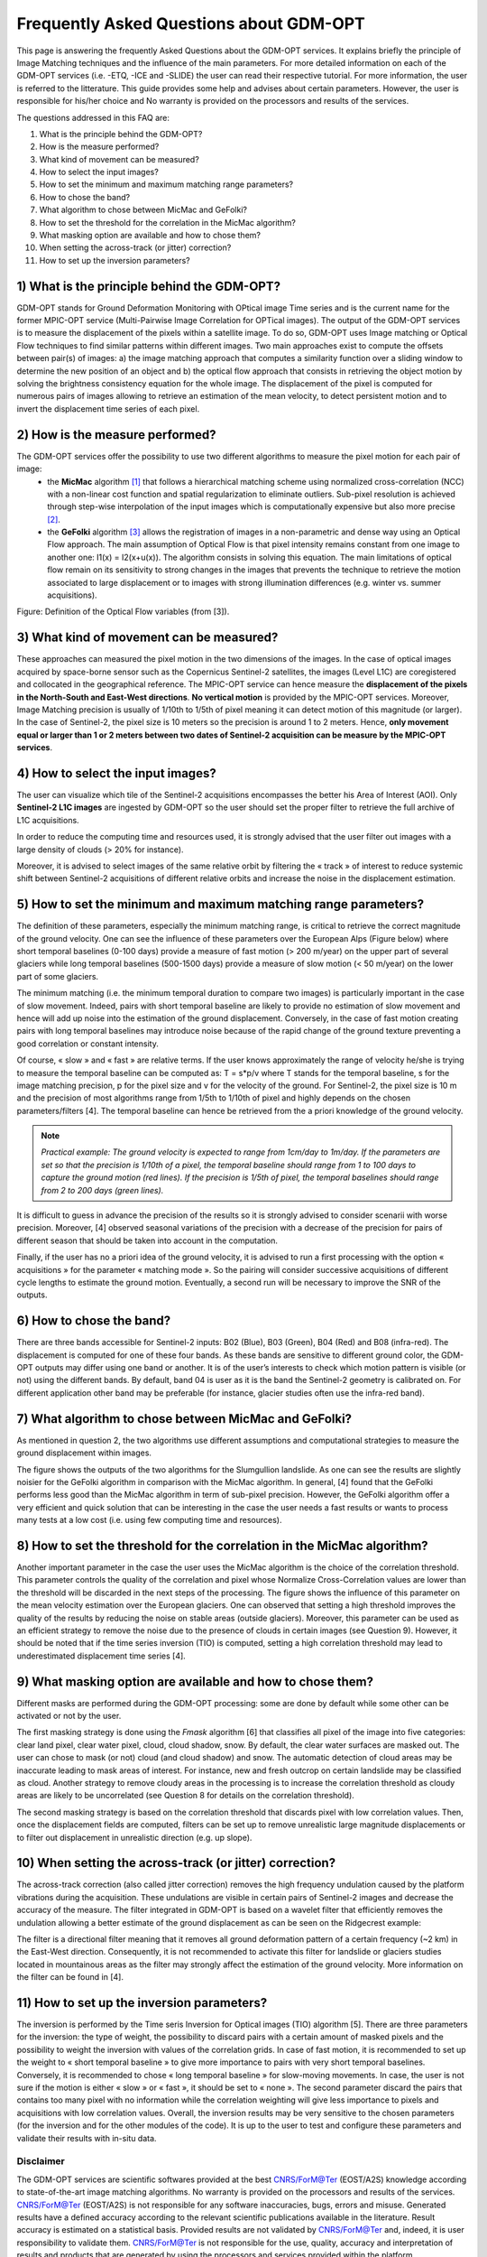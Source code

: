 Frequently Asked Questions about GDM-OPT
~~~~~~~~~~~~~~~~~~~~~~~~~~~~~~~~~~~~~~~~

This page is answering the frequently Asked Questions about the GDM-OPT services. It explains briefly the principle of Image Matching techniques and the influence of the main parameters. For more detailed information on each of the GDM-OPT services (i.e. -ETQ, -ICE and -SLIDE) the user can read their respective tutorial. For more information, the user is referred to the litterature. This guide provides some help and advises about certain parameters. However, the user is responsible for his/her choice and No warranty is provided on the processors and results of the services.

The questions addressed in this FAQ are:

1) What is the principle behind the GDM-OPT? 
2) How is the measure performed?
3) What kind of movement can be measured?
4) How to select the input images?
5) How to set the minimum and maximum matching range parameters?
6) How to chose the band?
7) What algorithm to chose between MicMac and GeFolki?
8) How to set the threshold for the correlation in the MicMac algorithm?
9) What masking option are available and how to chose them?
10) When setting the across-track (or jitter) correction?
11) How to set up the inversion parameters?



1) What is the principle behind the GDM-OPT?
=============================================

GDM-OPT stands for Ground Deformation Monitoring with OPtical image Time series and is the current name for the former MPIC-OPT service (Multi-Pairwise Image Correlation for OPTical images). The output of the GDM-OPT services is to measure the displacement of the pixels within a satellite image. To do so, GDM-OPT uses Image matching or Optical Flow techniques to find similar patterns within different images. Two main approaches exist to compute the offsets between pair(s) of images: a) the image matching approach that computes a similarity function over a sliding window to determine the new position of an object and b) the optical flow approach that consists in retrieving the object motion by solving the brightness consistency equation for the whole image.
The displacement of the pixel is computed for numerous pairs of images allowing to retrieve an estimation of the mean velocity, to detect persistent motion and to invert the displacement time series of each pixel.

2) How is the measure performed?
================================

The GDM-OPT services offer the possibility to use two different algorithms to measure the pixel motion for each pair of image:
  * the **MicMac** algorithm [1]_ that follows a hierarchical matching scheme using normalized cross-correlation (NCC) with a non-linear cost function and spatial regularization to eliminate outliers. Sub-pixel resolution is achieved through step-wise interpolation of the input images which is computationally expensive but also more precise [2]_.
  * the **GeFolki** algorithm [3]_ allows the registration of images in a non-parametric and dense way using an Optical Flow approach. The main assumption of Optical Flow is that pixel intensity remains constant from one image to another one: I1(x) = I2(x+u(x)). The algorithm consists in solving this equation. The main limitations of optical flow remain on its sensitivity to strong changes in the images that prevents the technique to retrieve the motion associated to large displacement or to images with strong illumination differences (e.g. winter vs. summer acquisitions).

.. image:: assets/tuto_faq_mpic_Figure1.png
   :scale: 10 %

Figure: Definition of the Optical Flow variables (from [3]).

3) What kind of movement can be measured?
=========================================

These approaches can measured the pixel motion in the two dimensions of the images. In the case of optical images acquired by space-borne sensor such as the Copernicus Sentinel-2 satellites, the images (Level L1C) are coregistered and collocated in the geographical reference. The MPIC-OPT service can hence measure the **displacement of the pixels in the North-South and East-West directions**. **No vertical motion** is provided by the MPIC-OPT services. Moreover, Image Matching precision is usually of 1/10th to 1/5th of pixel meaning it can detect motion of this magnitude (or larger). In the case of Sentinel-2, the pixel size is 10 meters so the precision is around 1 to 2 meters. Hence, **only movement equal or larger than 1 or 2 meters between two dates of Sentinel-2 acquisition can be measure by the MPIC-OPT services**. 

4) How to select the input images?
==================================

The user can visualize which tile of the Sentinel-2 acquisitions encompasses the better his Area of Interest (AOI). Only **Sentinel-2 L1C images** are ingested by GDM-OPT so the user should set the proper filter to retrieve the full archive of L1C acquisitions. 

.. image:: assets/tuto_faq_mpic_Figure2.png

In order to reduce the computing time and resources used, it is strongly advised that the user filter out images with a large density of clouds (> 20% for instance). 

.. image:: assets/tuto_faq_mpic_Figure3.png

Moreover, it is advised to select images of the same relative orbit by filtering the « track » of interest to reduce systemic shift between Sentinel-2 acquisitions of different relative orbits and increase the noise in the displacement estimation.

5) How to set the minimum and maximum matching range parameters?
================================================================

The definition of these parameters, especially the minimum matching range, is critical to retrieve the correct magnitude of the ground velocity. One can see the influence of these parameters over the European Alps (Figure below) where short temporal baselines (0-100 days) provide a measure of fast motion (> 200 m/year) on the upper part of several glaciers while long temporal baselines (500-1500 days) provide a measure of slow motion (< 50 m/year) on the lower part of some glaciers.

.. image:: assets/tuto_faq_mpic_Figure4.png

The minimum matching (i.e. the minimum temporal duration to compare two images) is particularly important in the case of slow movement. Indeed, pairs with short temporal baseline are likely to provide no estimation of slow movement and hence will add up noise into the estimation of the ground displacement. Conversely, in the case of fast motion creating pairs with long temporal baselines may introduce noise because of the rapid change of the ground texture preventing a good correlation or constant intensity. 

Of course, « slow » and « fast » are relative terms. If the user knows approximately the range of velocity he/she is trying to measure the temporal baseline can be computed as: T = s*p/v where T stands for the temporal baseline, s for the image matching precision, p for the pixel size and v for the velocity of the ground. For Sentinel-2, the pixel size is 10 m and the precision of most algorithms range from 1/5th to 1/10th of pixel and highly depends on the chosen parameters/filters [4]. The temporal baseline can hence be retrieved from the a priori knowledge of the ground velocity.

.. image:: assets/tuto_faq_mpic_Figure5.png

.. Note:: *Practical example: The ground velocity is expected to range from 1cm/day to 1m/day. If the parameters are set so that the precision is 1/10th of a pixel, the temporal baseline should range from 1 to 100 days to capture the ground motion (red lines). If the precision is 1/5th of pixel, the temporal baselines should range from 2 to 200 days (green lines).*


It is difficult to guess in advance the precision of the results so it is strongly advised to consider scenarii with worse precision. Moreover, [4] observed seasonal variations of the precision with a decrease of the precision for pairs of different season that should be taken into account in the computation. 

Finally, if the user has no a priori idea of the ground velocity, it is advised to run a first processing with the option « acquisitions » for the parameter « matching mode ». So the pairing will consider successive acquisitions of different cycle lengths to estimate the ground motion. Eventually, a second run will be necessary to improve the SNR of the outputs.


6) How to chose the band?
=========================

There are three bands accessible for Sentinel-2 inputs: B02 (Blue), B03 (Green), B04 (Red) and B08 (infra-red). The displacement is computed for one of these four bands. As these bands are sensitive to different ground color, the GDM-OPT outputs may differ using one band or another. It is of the user’s interests to check which motion pattern is visible (or not) using the different bands. By default, band 04 is user as it is the band the Sentinel-2 geometry is calibrated on. For different application other band may be preferable (for instance, glacier studies often use the infra-red band).

7) What algorithm to chose between MicMac and GeFolki?
======================================================

As mentioned in question 2, the two algorithms use different assumptions and computational strategies to measure the ground displacement within images. 

.. image:: assets/tuto_faq_mpic_Figure7.png

The figure shows the outputs of the two algorithms for the Slumgullion landslide. As one can see the results are slightly noisier for the GeFolki algorithm in comparison with the MicMac algorithm. In general, [4] found that the GeFolki performs less good than the MicMac algorithm in term of sub-pixel precision. However, the GeFolki algorithm offer a very efficient and quick solution that can be interesting in the case the user needs a fast results or wants to process many tests at a low cost (i.e. using few computing time and resources).

8) How to set the threshold for the correlation in the MicMac algorithm?
========================================================================

.. image:: assets/tuto_faq_mpic_Figure8.png

Another important parameter in the case the user uses the MicMac algorithm is the choice of the correlation threshold. This parameter controls the quality of the correlation and pixel whose Normalize Cross-Correlation values are lower than the threshold will be discarded in the next steps of the processing. The figure shows the influence of this parameter on the mean velocity estimation over the European glaciers. One can observed that setting a high threshold improves the quality of the results by reducing the noise on stable areas (outside glaciers). Moreover, this parameter can be used as an efficient strategy to remove the noise due to the presence of clouds in certain images (see Question 9). However, it should be noted that if the time series inversion (TIO) is computed, setting a high correlation threshold may lead to underestimated displacement time series [4].

9) What masking option are available and how to chose them?
===========================================================

Different masks are performed during the GDM-OPT processing: some are done by default while some other can be activated or not by the user. 

The first masking strategy is done using the *Fmask* algorithm [6] that classifies all pixel of the image into five categories: clear land pixel, clear water pixel, cloud, cloud shadow, snow. By default, the clear water surfaces are masked out. The user can chose to mask (or not) cloud (and cloud shadow) and snow. 
The automatic detection of cloud areas may be inaccurate leading to mask areas of interest.  For instance, new and fresh outcrop on certain landslide may be classified as cloud. Another strategy to remove cloudy areas in the processing is to increase the correlation threshold as cloudy areas are likely to be uncorrelated (see Question 8 for details on the correlation threshold).

The second masking strategy is based on the correlation threshold that discards pixel with low correlation values. Then, once the displacement fields are computed, filters can be set up to remove unrealistic large magnitude displacements or to filter out displacement in unrealistic direction (e.g. up slope).


10) When setting the across-track (or jitter) correction?
=========================================================

The across-track correction (also called jitter correction) removes the high frequency undulation caused by the platform vibrations during the acquisition. These undulations are visible in certain pairs of Sentinel-2 images and decrease the accuracy of the measure. The filter integrated in GDM-OPT is based on a wavelet filter that efficiently removes the undulation allowing a better estimate of the ground displacement as can be seen on the Ridgecrest example: 

.. image:: assets/tuto_faq_mpic_Figure9.png

The filter is a directional filter meaning that it removes all ground deformation pattern of a certain frequency (~2 km) in the East-West direction. Consequently, it is not recommended to activate this filter for landslide or glaciers studies located in mountainous areas as the filter may strongly affect the estimation of the ground velocity. More information on the filter can be found in [4].


11) How to set up the inversion parameters?
===========================================

The inversion is performed by the Time seris Inversion for Optical images (TIO) algorithm [5]. There are three parameters for the inversion: the type of weight, the possibility to discard pairs with a certain amount of masked pixels and the possibility to weight the inversion with values of the correlation grids. In case of fast motion, it is recommended to set up the weight to « short temporal baseline » to give more importance to pairs with very short temporal baselines. Conversely, it is recommended to chose « long temporal baseline » for slow-moving movements. In case, the user is not sure if the motion is either « slow » or « fast », it should be set to « none ». The second parameter discard the pairs that contains too many pixel with no information while the correlation weighting will give less importance to pixels and acquisitions with low correlation values. Overall, the inversion results may be very sensitive to the chosen parameters (for the inversion and for the other modules of the code). It is up to the user to test and configure these parameters and validate their results with in-situ data.


Disclaimer
----------

The GDM-OPT services are scientific softwares provided at the best CNRS/ForM@Ter (EOST/A2S) knowledge according to state-of-the-art image matching algorithms. No warranty is provided on the processors and results of the services. CNRS/ForM@Ter (EOST/A2S) is not responsible for any software inaccuracies, bugs, errors and misuse. Generated results have a defined accuracy according to the relevant scientific publications available in the literature. Result accuracy is estimated on a statistical basis. Provided results are not validated by CNRS/ForM@Ter  and, indeed, it is user responsibility to validate them. CNRS/ForM@Ter  is not responsible for the use, quality, accuracy and interpretation of results and products that are generated by using the processors and services provided within the platform. CNRS/ForM@Ter  is not responsible for the use, quality, accuracy and interpretation of third party results, products and services derived from the use of the  processors and services. CNRS/ForM@Ter  is not responsible of possible outages of the provided services. CNRS/ForM@Ter   is not responsible of any kind of third party loss derived from service outage, result inaccuracies, software errors of the provided services and products. The maintenance, update and user support are provided by EOST/A2S free of charge and at best effort. EOST/A2S is not responsible for any consequence derived from delays on replies to user requests or support inaccuracies.
 
* **CNRS**: Centre National de la Recherche Scientifique / French National Research Council
* **ForM@Ter**: Pôle Terre Solide / Solid Earth Centre
* **EOST**: Ecole et Observatoire des Sciences de la Terre / School and Observatory of Earth Sciences
* **A2S**: Application de Surveillance par Satellite / Application Satellite Survey


References
==========

.. [1] Rosu, A. M., Pierrot-Deseilligny, M., Delorme, A., Binet, R., & Klinger, Y. (2015). Measurement of ground displacement from optical satellite image correlation using the free open-source software MicMac. ISPRS Journal of Photogrammetry and Remote Sensing, 100, 48-59.
.. [2] Stumpf, A., Malet, J.-P. and Delacourt, C. (2017). Correlation of satellite image time-series for the detection and monitoring of slow-moving landslides. Remote Sensing of Environment, 189: 40-55. DOI:10.1016/j.rse.2016.11.007
.. [3] Brigot, G., Colin-Koeniguer, E., Plyer, A., & Janez, F. (2016). Adaptation and evaluation of an optical flow method applied to coregistration of forest remote sensing images. IEEE Journal of Selected Topics in Applied Earth Observations and Remote Sensing, 9(7), 2923-2939.
.. [4] Provost, F., Michéa, D., Malet J.-P., Boissier, E., Pointal, E., Stumpf, A., Pacini F., Doin M.-P., Lacroix, P., Proy, C., Bally, P. Terrain deformation measurements from optical satellite imagery: the MPIC-OPT processing services for geohazards monitoring. Remote Sensing of Environment.Volume 274, 2022, 112949, ISSN 0034-4257, https://doi.org/10.1016/j.rse.2022.112949.
.. [5] Bontemps, N., Lacroix, P., & Doin, M. P. (2018). Inversion of deformation fields time-series from optical images, and application to the long term kinematics of slow-moving landslides in Peru. Remote Sensing of Environment, 210, 144-158.
.. [6] Qiu, S., Zhu, Z., & He, B. (2019). Fmask 4.0: Improved cloud and cloud shadow detection in Landsats 4–8 and Sentinel-2 imagery. Remote sensing of environment, 231, 111205.
